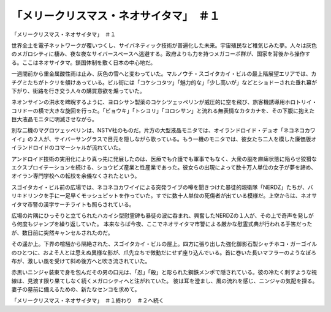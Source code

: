 ============================================================
「メリークリスマス・ネオサイタマ」　＃１
============================================================

「メリークリスマス・ネオサイタマ」　＃１

世界全土を電子ネットワークが覆いつくし、サイバネティック技術が普遍化した未来。宇宙殖民など稚気じみた夢。人々は灰色のメガロシティに棲み、夜な夜なサイバースペースへ逃避する。政府よりも力を持つメガコーポ群が、国家を背後から操作する。ここはネオサイタマ。鎖国体制を敷く日本の中心地だ。

一週間前から重金属酸性雨は止み、灰色の雪へと変わっていた。マルノウチ・スゴイタカイ・ビルの最上階展望エリアでは、カチグミたちがトクリを傾けあっている。ビル街には「コケシコタツ」「魅力的な」「少し高いが」などとショドーされた垂れ幕が下がり、街路を行き交う人々の購買意欲を煽っていた。

ネオンサインの洪水を睥睨するように、ヨロシサン製薬のコケシツェッペリンが威圧的に空を飛び、旅客機誘導用ホロトリイ・コリドーの横で大きな旋回を行った。「ビョウキ」「トシヨリ」「ヨロシサン」と流れる無表情なカタカナを、その下腹に抱えた巨大液晶モニタに明滅させながら。

別な二機のマグロツェッペリンは、NSTV社のものだ。片方の大型液晶モニタでは、オイランドロイド・デュオ「ネコネコカワイイ」の２人が、サイバーサングラスで目元を隠しながら歌っている。もう一機のモニタでは、彼女たち二人を模した廉価版オイランドロイドのコマーシャルが流れていた。

アンドロイド技術の実用化により真っ先に発展したのは、医療でも介護でも軍事でもなく、大衆の脳を麻痺状態に陥らせ狡猾なエクスプロイテーションを続ける、ショウビズ産業と性産業であった。彼女らの出現によって数十万人単位の女子が夢を諦め、オイラン専門学校への転校を余儀なくされたという。

スゴイタカイ・ビル前の広場では、ネコネコカワイイによる突発ライブの噂を聞きつけた暴徒的親衛隊「NERDZ」たちが、バリキドリンクを手に一足早くモッシュピットを作っていた。すでに数十人単位の死傷者が出ている模様だ。上空からは、ネオサイタマ市警の漢字サーチライトも照らされている。

広場の片隅にひっそりと立てられたハカイシ型慰霊碑も暴徒の波に呑まれ、興奮したNERDZの１人が、その上で奇声を発しがら何度もジャンプを繰り返していた。
本来ならば今夜、ここでネオサイタマ市警による厳かな慰霊式典が行われる手筈だったが、数日前に突然キャンセルされたのだ。

その遥か上。下界の喧騒から隔絶された、スゴイタカイ・ビルの屋上。四方に張り出した強化御影石製シャチホコ・ガーゴイルのひとつに、およそ人とは思えぬ異様な影が、爪先立ちで微動だにせず座り込んでいる。首に巻いた長いマフラーのようなぼろ布が、激しい風を受けて斜め後方へと吹き流されていた。

赤黒いニンジャ装束で身を包んだその男の口元は、「忍」「殺」と彫られた鋼鉄メンポで隠されている。彼の冷たく刺すような視線は、見渡す限り果てしなく続くメガロシティへと注がれていた。
彼は耳を澄まし、風の流れを感じ、ニンジャの気配を探る。妻子の墓前に備えるための、新たなセンコを求めて。

「メリークリスマス・ネオサイタマ」　＃１終わり　＃２へ続く

